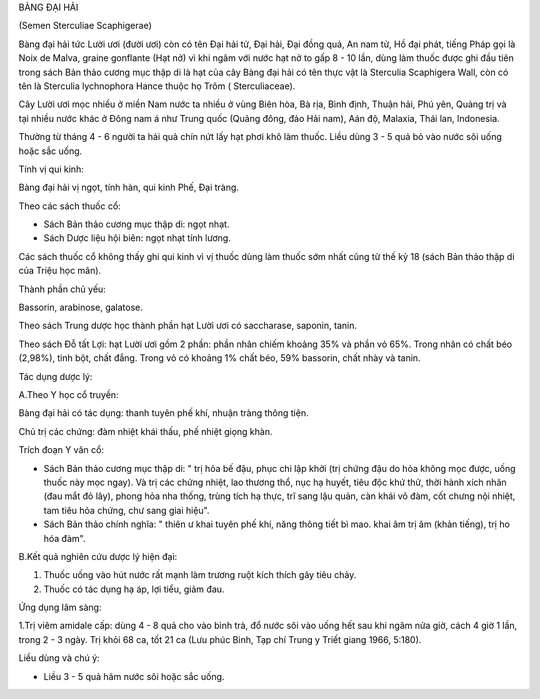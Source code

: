 

BÀNG ĐẠI HẢI

(Semen Sterculiae Scaphigerae)

Bàng đại hải tức Lười ươi (đười ươi) còn có tên Đại hải tử, Đại hải, Đại
đồng quả, An nam tử, Hồ đại phát, tiếng Pháp gọi là Noix de Malva,
graine gonflante (Hạt nở) vì khi ngâm với nước hạt nở to gấp 8 - 10 lần,
dùng làm thuốc được ghi đầu tiên trong sách Bản thảo cương mục thập di
là hạt của cây Bàng đại hải có tên thực vật là Sterculia Scaphigera
Wall, còn có tên là Sterculia lychnophora Hance thuộc họ Trôm (
Sterculiaceae).

Cây Lười ươi mọc nhiều ở miền Nam nước ta nhiều ở vùng Biên hòa, Bà rịa,
Bình định, Thuận hải, Phú yên, Quảng trị và tại nhiều nước khác ở Đông
nam á như Trung quốc (Quảng đông, đảo Hải nam), Aán độ, Malaxia, Thái
lan, Indonesia.

Thường từ tháng 4 - 6 người ta hái quả chín nứt lấy hạt phơi khô làm
thuốc. Liều dùng 3 - 5 quả bỏ vào nước sôi uống hoặc sắc uống.

Tính vị qui kinh:

Bàng đại hải vị ngọt, tính hàn, qui kinh Phế, Đại tràng.

Theo các sách thuốc cổ:

-  Sách Bản thảo cương mục thập di: ngọt nhạt.
-  Sách Dược liệu hội biên: ngọt nhạt tính lương.

Các sách thuốc cổ không thấy ghi qui kinh vì vị thuốc dùng làm thuốc sớm
nhất cũng từ thế kỷ 18 (sách Bản thảo thập di của Triệu học mãn).

Thành phần chủ yếu:

Bassorin, arabinose, galatose.

Theo sách Trung dược học thành phần hạt Lười ươi có saccharase, saponin,
tanin.

Theo sách Đỗ tất Lợi: hạt Lười ươi gồm 2 phần: phần nhân chiếm khoảng
35% và phần vỏ 65%. Trong nhân có chất béo (2,98%), tinh bột, chất đắng.
Trong vỏ có khoảng 1% chất béo, 59% bassorin, chất nhày và tanin.

Tác dụng dược lý:

A.Theo Y học cổ truyền:

Bàng đại hải có tác dụng: thanh tuyên phế khí, nhuận tràng thông tiện.

Chủ trị các chứng: đàm nhiệt khái thấu, phế nhiệt giọng khàn.

Trích đoạn Y văn cổ:

-  Sách Bản thảo cương mục thập di: " trị hỏa bế đậu, phục chi lập khởi
   (trị chứng đậu do hỏa không mọc được, uống thuốc này mọc ngay). Và
   trị các chứng nhiệt, lao thương thổ, nục hạ huyết, tiêu độc khứ thử,
   thời hành xích nhãn (đau mắt đỏ lây), phong hỏa nha thống, trùng tích
   hạ thực, trĩ sang lậu quản, càn khái vô đàm, cốt chưng nội nhiệt, tam
   tiêu hỏa chứng, chư sang giai hiệu".
-  Sách Bản thảo chính nghĩa: " thiên ư khai tuyên phế khí, năng thông
   tiết bì mao. khai âm trị âm (khản tiếng), trị ho hóa đàm".

B.Kết quả nghiên cứu dược lý hiện đại:

#. Thuốc uống vào hút nước rất mạnh làm trương ruột kích thích gây tiêu
   chảy.
#. Thuốc có tác dụng hạ áp, lợi tiểu, giảm đau.

Ứng dụng lâm sàng:

1.Trị viêm amidale cấp: dùng 4 - 8 quả cho vào bình trà, đổ nước sôi vào
uống hết sau khi ngâm nửa giờ, cách 4 giờ 1 lần, trong 2 - 3 ngày. Trị
khỏi 68 ca, tốt 21 ca (Lưu phúc Bình, Tạp chí Trung y Triết giang 1966,
5:180).

Liều dùng và chú ý:

-  Liều 3 - 5 quả hãm nước sôi hoặc sắc uống.

 